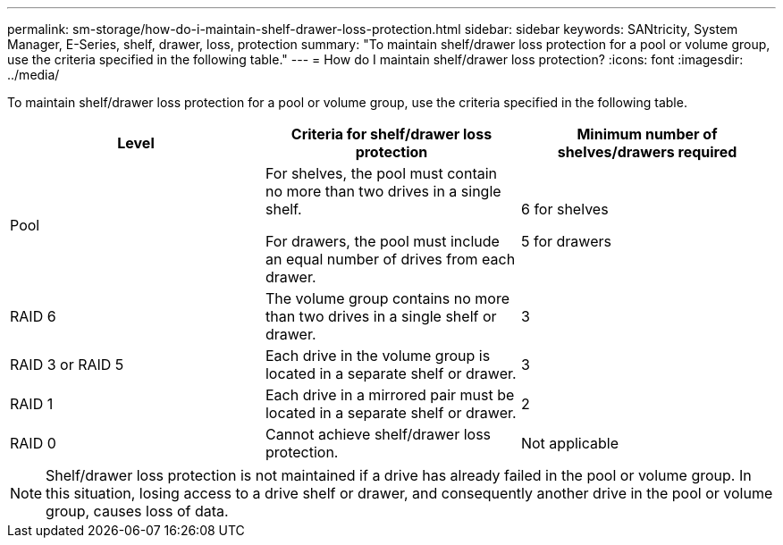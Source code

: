 ---
permalink: sm-storage/how-do-i-maintain-shelf-drawer-loss-protection.html
sidebar: sidebar
keywords: SANtricity, System Manager, E-Series, shelf, drawer, loss, protection
summary: "To maintain shelf/drawer loss protection for a pool or volume group, use the criteria specified in the following table."
---
= How do I maintain shelf/drawer loss protection?
:icons: font
:imagesdir: ../media/

[.lead]
To maintain shelf/drawer loss protection for a pool or volume group, use the criteria specified in the following table.

[cols="1a,1a,1a" options="header"]
|===
| Level| Criteria for shelf/drawer loss protection| Minimum number of shelves/drawers required
a|
Pool
a|
For shelves, the pool must contain no more than two drives in a single shelf.

For drawers, the pool must include an equal number of drives from each drawer.
a|
6 for shelves

5 for drawers
a|
RAID 6
a|
The volume group contains no more than two drives in a single shelf or drawer.
a|
3
a|
RAID 3 or RAID 5
a|
Each drive in the volume group is located in a separate shelf or drawer.
a|
3
a|
RAID 1
a|
Each drive in a mirrored pair must be located in a separate shelf or drawer.
a|
2
a|
RAID 0
a|
Cannot achieve shelf/drawer loss protection.
a|
Not applicable
|===

[NOTE]
====
Shelf/drawer loss protection is not maintained if a drive has already failed in the pool or volume group. In this situation, losing access to a drive shelf or drawer, and consequently another drive in the pool or volume group, causes loss of data.
====
